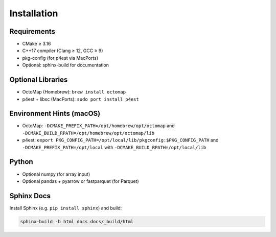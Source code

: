 Installation
============

Requirements
------------

- CMake ≥ 3.16
- C++17 compiler (Clang ≥ 12, GCC ≥ 9)
- pkg-config (for p4est via MacPorts)
- Optional: sphinx-build for documentation

Optional Libraries
------------------

- OctoMap (Homebrew): ``brew install octomap``
- p4est + libsc (MacPorts): ``sudo port install p4est``

Environment Hints (macOS)
-------------------------

- OctoMap: ``-DCMAKE_PREFIX_PATH=/opt/homebrew/opt/octomap`` and
  ``-DCMAKE_BUILD_RPATH=/opt/homebrew/opt/octomap/lib``
- p4est: ``export PKG_CONFIG_PATH=/opt/local/lib/pkgconfig:$PKG_CONFIG_PATH``
  and ``-DCMAKE_PREFIX_PATH=/opt/local`` with
  ``-DCMAKE_BUILD_RPATH=/opt/local/lib``

Python
------

- Optional numpy (for array input)
- Optional pandas + pyarrow or fastparquet (for Parquet)

Sphinx Docs
-----------

Install Sphinx (e.g. ``pip install sphinx``) and build:

.. code-block:: bash

   sphinx-build -b html docs docs/_build/html
